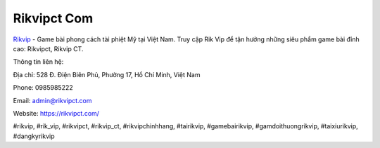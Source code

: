 Rikvipct Com
===================================

`Rikvip <https://rikvipct.com/>`_ - Game bài phong cách tài phiệt Mỹ tại Việt Nam. Truy cập Rik Vip để tận hưởng những siêu phẩm game bài đỉnh cao: Rikvipct, Rikvip CT. 

Thông tin liên hệ: 

Địa chỉ: 528 Đ. Điện Biên Phủ, Phường 17, Hồ Chí Minh, Việt Nam

Phone: 0985985222

Email: admin@rikvipct.com

Website: https://rikvipct.com/

#rikvip, #rik_vip, #rikvipct, #rikvip_ct, #rikvipchinhhang, #tairikvip, #gamebairikvip, #gamdoithuongrikvip, #taixiurikvip, #dangkyrikvip
